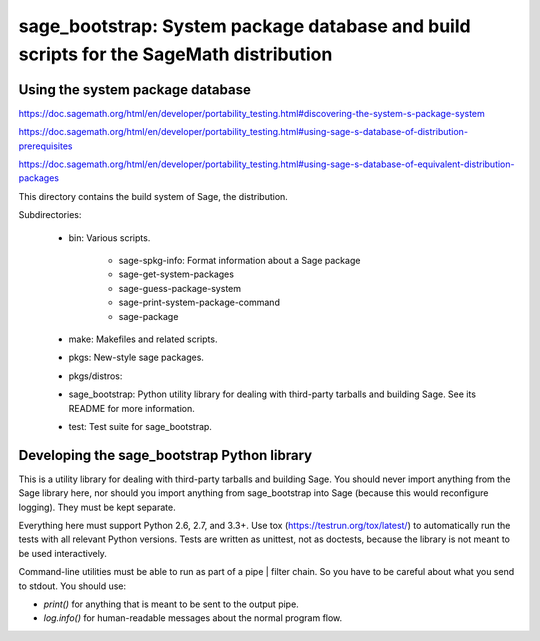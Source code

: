 sage_bootstrap: System package database and build scripts for the SageMath distribution
=======================================================================================

Using the system package database
---------------------------------

https://doc.sagemath.org/html/en/developer/portability_testing.html#discovering-the-system-s-package-system

https://doc.sagemath.org/html/en/developer/portability_testing.html#using-sage-s-database-of-distribution-prerequisites

https://doc.sagemath.org/html/en/developer/portability_testing.html#using-sage-s-database-of-equivalent-distribution-packages



This directory contains the build system of Sage, the distribution.

Subdirectories:

 - bin: Various scripts.

    - sage-spkg-info: Format information about a Sage package

    - sage-get-system-packages

    - sage-guess-package-system

    - sage-print-system-package-command

    - sage-package




 - make: Makefiles and related scripts.

 - pkgs: New-style sage packages.

 - pkgs/distros:

 - sage_bootstrap: Python utility library for dealing with
   third-party tarballs and building Sage. See its README for
   more information.

 - test: Test suite for sage_bootstrap.


Developing the sage_bootstrap Python library
--------------------------------------------

This is a utility library for dealing with third-party tarballs and
building Sage. You should never import anything from the Sage
library here, nor should you import anything from sage_bootstrap into
Sage (because this would reconfigure logging). They must be kept
separate.

Everything here must support Python 2.6, 2.7, and 3.3+. Use tox
(https://testrun.org/tox/latest/) to automatically run the tests with
all relevant Python versions. Tests are written as unittest, not as
doctests, because the library is not meant to be used interactively.

Command-line utilities must be able to run as part of a pipe | filter
chain. So you have to be careful about what you send to stdout. You
should use:

* `print()` for anything that is meant to be sent to the output pipe.

* `log.info()` for human-readable messages about the normal program
  flow.
